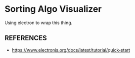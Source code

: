 * Sorting Algo Visualizer
Using electron to wrap this thing.
** REFERENCES
- https://www.electronjs.org/docs/latest/tutorial/quick-start
